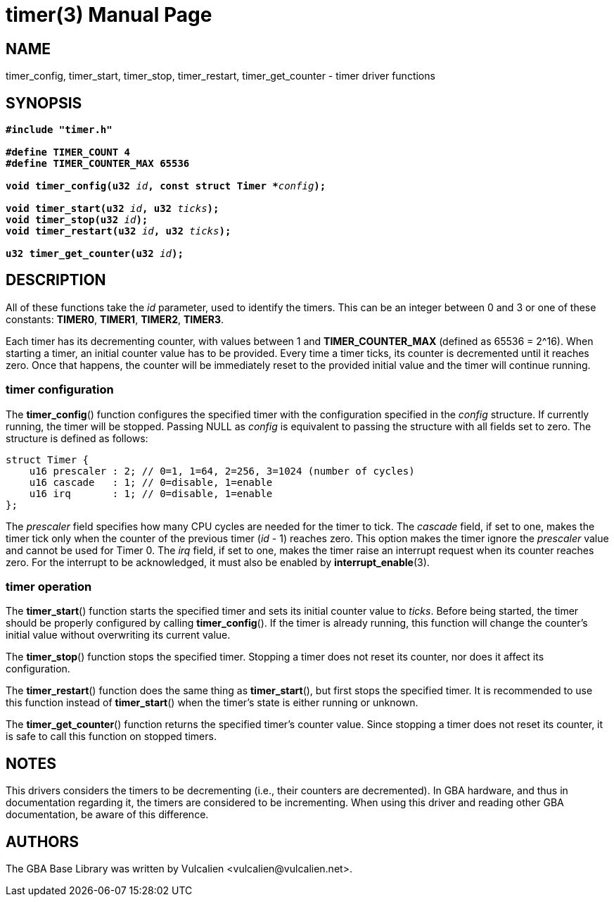 = timer(3)
:doctype: manpage
:manmanual: GBA Base Library Manual
:mansource: gba-base-library
:revdate: 2024-05-09
:docdate: {revdate}

== NAME
timer_config, timer_start, timer_stop, timer_restart, timer_get_counter
- timer driver functions

== SYNOPSIS
[verse]
____
*#include "timer.h"*

*#define TIMER_COUNT 4*
*#define TIMER_COUNTER_MAX 65536*

**void timer_config(u32 **__id__**, const struct Timer +++*+++**__config__**);**

**void timer_start(u32 **__id__**, u32 **__ticks__**);**
**void timer_stop(u32 **__id__**);**
**void timer_restart(u32 **__id__**, u32 **__ticks__**);**

**u32 timer_get_counter(u32 **__id__**);**
____

== DESCRIPTION
All of these functions take the _id_ parameter, used to identify the
timers. This can be an integer between 0 and 3 or one of these
constants: *TIMER0*, *TIMER1*, *TIMER2*, *TIMER3*.

Each timer has its decrementing counter, with values between 1 and
*TIMER_COUNTER_MAX* (defined as 65536 = 2^16). When starting a timer, an
initial counter value has to be provided. Every time a timer ticks, its
counter is decremented until it reaches zero. Once that happens, the
counter will be immediately reset to the provided initial value and the
timer will continue running.

=== timer configuration
The *timer_config*() function configures the specified timer with the
configuration specified in the _config_ structure. If currently running,
the timer will be stopped. Passing NULL as _config_ is equivalent to
passing the structure with all fields set to zero. The structure is
defined as follows:

[source,c]
----
struct Timer {
    u16 prescaler : 2; // 0=1, 1=64, 2=256, 3=1024 (number of cycles)
    u16 cascade   : 1; // 0=disable, 1=enable
    u16 irq       : 1; // 0=disable, 1=enable
};
----

The _prescaler_ field specifies how many CPU cycles are needed for the
timer to tick. The _cascade_ field, if set to one, makes the timer tick
only when the counter of the previous timer (_id_ - 1) reaches zero.
This option makes the timer ignore the _prescaler_ value and cannot be
used for Timer 0. The _irq_ field, if set to one, makes the timer raise
an interrupt request when its counter reaches zero. For the interrupt to
be acknowledged, it must also be enabled by *interrupt_enable*(3).

=== timer operation
The *timer_start*() function starts the specified timer and sets its
initial counter value to _ticks_. Before being started, the timer should
be properly configured by calling *timer_config*(). If the timer is
already running, this function will change the counter's initial value
without overwriting its current value.

The *timer_stop*() function stops the specified timer. Stopping a timer
does not reset its counter, nor does it affect its configuration.

The *timer_restart*() function does the same thing as *timer_start*(),
but first stops the specified timer. It is recommended to use this
function instead of *timer_start*() when the timer's state is either
running or unknown.

The *timer_get_counter*() function returns the specified timer's counter
value. Since stopping a timer does not reset its counter, it is safe to
call this function on stopped timers.

== NOTES
This drivers considers the timers to be decrementing (i.e., their
counters are decremented). In GBA hardware, and thus in documentation
regarding it, the timers are considered to be incrementing. When using
this driver and reading other GBA documentation, be aware of this
difference.

== AUTHORS
The GBA Base Library was written by Vulcalien
<\vulcalien@vulcalien.net>.
